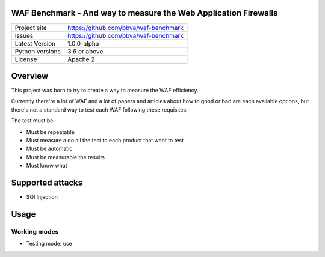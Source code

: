 WAF Benchmark - And way to measure the Web Application Firewalls
================================================================

+----------------+-------------------------------------------------------+
|Project site    | https://github.com/bbva/waf-benchmark                 |
+----------------+-------------------------------------------------------+
|Issues          | https://github.com/bbva/waf-benchmark                 |
+----------------+-------------------------------------------------------+
|Latest Version  | 1.0.0-alpha                                           |
+----------------+-------------------------------------------------------+
|Python versions | 3.6 or above                                          |
+----------------+-------------------------------------------------------+
|License         | Apache 2                                              |
+----------------+-------------------------------------------------------+


Overview
========

This project was born to try to create a way to measure the WAF efficiency.

Currently there're a lot of WAF and a lot of papers and articles about how to good or bad are each available options, but there's not a standard way to test each WAF following these requisites:

The test must be:

- Must be repeatable
- Must measure a do all the test to each product that want to test
- Must be automatic
- Must be measurable the results
- Must know what


Supported attacks
=================

- SQl Injection


Usage
=====

Working modes
-------------

- Testing mode: use